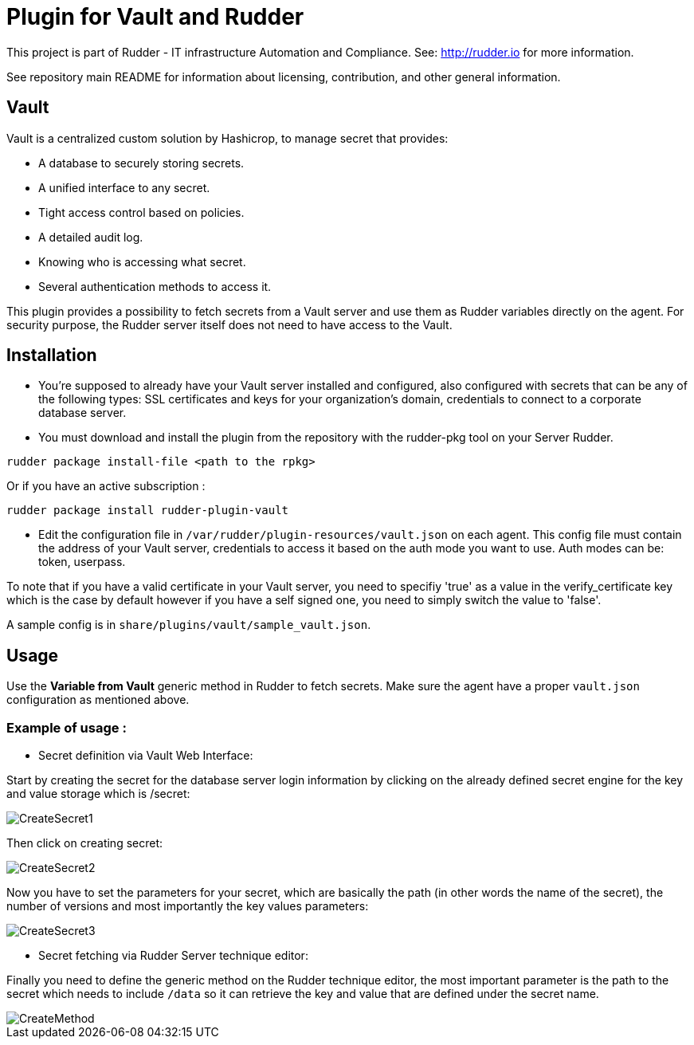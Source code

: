 # Plugin for Vault and Rudder

This project is part of Rudder - IT infrastructure Automation and Compliance. See: http://rudder.io for more information.

See repository main README for information about licensing, contribution, and other general information.

// Everything after this line goes into Rudder documentation
// ====doc====
[vault-plugin]
= Vault

Vault is a centralized custom solution by Hashicrop, to manage secret that provides: 

* A database to securely storing secrets.
* A unified interface to any secret.	
* Tight access control based on policies.
* A detailed audit log.
* Knowing who is accessing what secret.
* Several authentication methods to access it.

This plugin provides a possibility to fetch secrets from a Vault server and use them as Rudder variables directly on the agent. 
For security purpose, the Rudder server itself does not need to have access to the Vault.

== Installation

* You're supposed to already have your Vault server installed and configured, also configured with secrets that can be any of the following types: SSL certificates and keys for your organization's domain, credentials to connect to a corporate database server.

* You must download and install the plugin from the repository with the rudder-pkg tool on your Server Rudder. 

....
rudder package install-file <path to the rpkg>
....

Or if you have an active subscription : 

....
rudder package install rudder-plugin-vault
....


* Edit the configuration file in `/var/rudder/plugin-resources/vault.json` on each agent.
This config file must contain the address of your Vault server, credentials to access it based on the auth mode you want to use. 
Auth modes can be: token, userpass.

To note that if you have a valid certificate in your Vault server, you need to specifiy 'true' as a value in the verify_certificate key 
which is the case by default however if you have a self signed one, you need to simply switch the value to 'false'.
  
A sample config is in `share/plugins/vault/sample_vault.json`.

== Usage

Use the *Variable from Vault* generic method in Rudder to fetch secrets. 
Make sure the agent have a proper `vault.json` configuration as mentioned above. 

=== Example of usage :
* Secret definition via Vault Web Interface:

Start by creating the secret for the database server login information by 
clicking on the already defined secret engine for the key and value storage which is /secret:  

image::docs/images/CreateSecret1.jpg[]

Then click on creating secret: 

image::docs/images/CreateSecret2.jpg[]

Now you have to set the parameters for your secret, which are basically the path (in other words the name of the secret), 
the number of versions and most importantly the key values parameters: 

image::docs/images/CreateSecret3.jpg[]

* Secret fetching via Rudder Server technique editor:
 
Finally you need to define the generic method on the Rudder technique editor, the most important parameter is the path to the secret which needs to include `/data`
so it can retrieve the key and value that are defined under the secret name.

image::docs/images/CreateMethod.jpg[]
